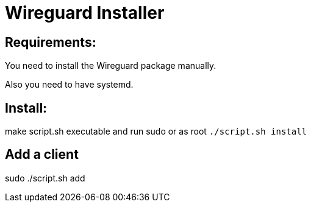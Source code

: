 = **Wireguard Installer**

== **Requirements:**

You need to install the Wireguard package manually.

Also you need to have systemd.

== **Install:**

make script.sh executable and run sudo or as root ```./script.sh install```

== **Add a client**
sudo ./script.sh add
